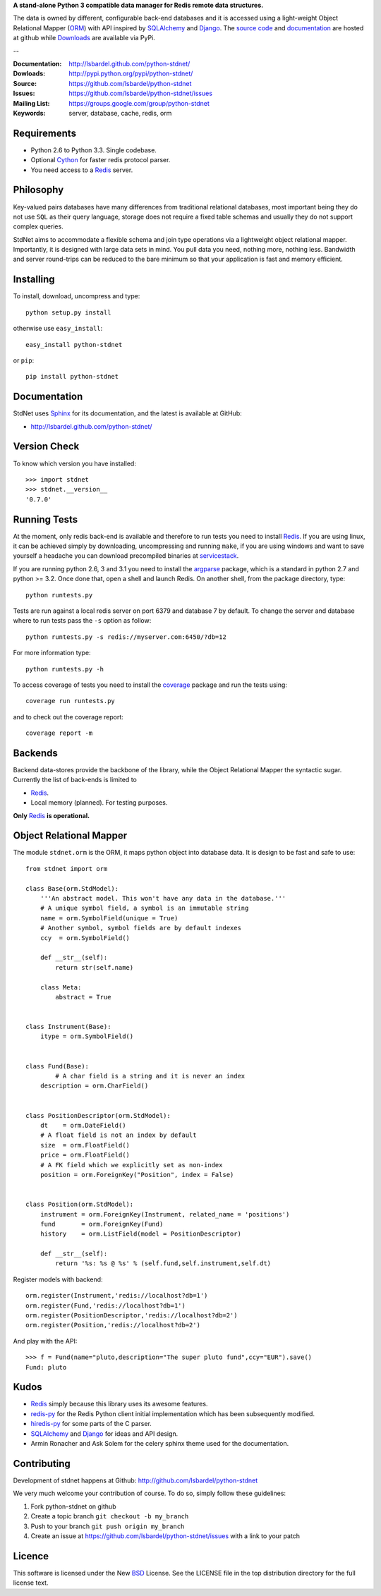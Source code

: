 **A stand-alone Python 3 compatible data manager for Redis remote data structures.**

The data is owned by different, configurable back-end databases and it is accessed using a
light-weight Object Relational Mapper (ORM_) with API inspired by SQLAlchemy_
and Django_. 
The `source code`__ and documentation__ are hosted at github while Downloads__ are available via PyPi.

--

:Documentation: http://lsbardel.github.com/python-stdnet/
:Dowloads: http://pypi.python.org/pypi/python-stdnet/
:Source: https://github.com/lsbardel/python-stdnet
:Issues: https://github.com/lsbardel/python-stdnet/issues
:Mailing List: https://groups.google.com/group/python-stdnet
:Keywords: server, database, cache, redis, orm


__ http://github.com/lsbardel/python-stdnet
__ http://lsbardel.github.com/python-stdnet/
__ http://pypi.python.org/pypi/python-stdnet/


Requirements
=================
* Python 2.6 to Python 3.3. Single codebase.
* Optional Cython_ for faster redis protocol parser.
* You need access to a Redis_ server.

Philosophy
===============
Key-valued pairs databases have many differences from traditional relational databases,
most important being they do not use ``SQL`` as their query language,
storage does not require a fixed table schemas and usually they do not support
complex queries.

StdNet aims to accommodate a flexible schema and join type operations via
a lightweight object relational mapper.
Importantly, it is designed with large data sets in mind. You pull data
you need, nothing more, nothing less.
Bandwidth and server round-trips can be reduced to the bare minimum
so that your application is fast and memory efficient.


Installing 
================================
To install, download, uncompress and type::

	python setup.py install

otherwise use ``easy_install``::

	easy_install python-stdnet
	
or ``pip``::

	pip install python-stdnet
	
	
Documentation
============================
StdNet uses Sphinx_ for its documentation, and the latest is available at GitHub:

* http://lsbardel.github.com/python-stdnet/
	

Version Check
======================
To know which version you have installed::

	>>> import stdnet
	>>> stdnet.__version__
	'0.7.0'


.. _runningtests:

Running Tests
======================
At the moment, only redis back-end is available and therefore to run tests you need to install Redis_.
If you are using linux, it can be achieved simply by downloading, uncompressing and running ``make``, if you are using
windows and want to save yourself a headache you can download precompiled binaries at servicestack__.

__ http://code.google.com/p/servicestack/wiki/RedisWindowsDownload

If you are running python 2.6, 3 and 3.1 you need to install the argparse_ package,
which is a standard in python 2.7 and python >= 3.2.
Once done that, open a shell and launch Redis. On another shell, from the package directory,
type::

	python runtests.py
	
Tests are run against a local redis server on port 6379 and database 7 by default.
To change the server and database where to run tests pass the ``-s`` option as follow::

    python runtests.py -s redis://myserver.com:6450/?db=12

For more information type::

    python runtests.py -h 

To access coverage of tests you need to install the coverage_ package and run the tests using::

	coverage run runtests.py
	
and to check out the coverage report::

	coverage report -m


Backends
====================
Backend data-stores provide the backbone of the library,
while the Object Relational Mapper the syntactic sugar.
Currently the list of back-ends is limited to

* Redis_.
* Local memory (planned). For testing purposes.

**Only** Redis_ **is operational.**
 
 
Object Relational Mapper
================================
The module ``stdnet.orm`` is the ORM, it maps python object into database data. It is design to be fast and
safe to use::
 
	from stdnet import orm
 		
	class Base(orm.StdModel):
	    '''An abstract model. This won't have any data in the database.'''
	    # A unique symbol field, a symbol is an immutable string
	    name = orm.SymbolField(unique = True)
	    # Another symbol, symbol fields are by default indexes
	    ccy  = orm.SymbolField()
	    
	    def __str__(self):
	        return str(self.name)
	    
	    class Meta:
	        abstract = True
	
	
	class Instrument(Base):
	    itype = orm.SymbolField()
	
	    
	class Fund(Base):
		# A char field is a string and it is never an index
	    description = orm.CharField()
	
	
	class PositionDescriptor(orm.StdModel):
	    dt    = orm.DateField()
	    # A float field is not an index by default
	    size  = orm.FloatField()
	    price = orm.FloatField()
	    # A FK field which we explicitly set as non-index
	    position = orm.ForeignKey("Position", index = False)
	
	
	class Position(orm.StdModel):
	    instrument = orm.ForeignKey(Instrument, related_name = 'positions')
	    fund       = orm.ForeignKey(Fund)
	    history    = orm.ListField(model = PositionDescriptor)
	    
	    def __str__(self):
	        return '%s: %s @ %s' % (self.fund,self.instrument,self.dt)
	
	
	    
Register models with backend::

	orm.register(Instrument,'redis://localhost?db=1')
	orm.register(Fund,'redis://localhost?db=1')
	orm.register(PositionDescriptor,'redis://localhost?db=2')
	orm.register(Position,'redis://localhost?db=2')

And play with the API::

	>>> f = Fund(name="pluto,description="The super pluto fund",ccy="EUR").save()
	Fund: pluto


.. _kudos:

Kudos
=============
* Redis_ simply because this library uses its awesome features.
* redis-py_ for the Redis Python client initial implementation which has been subsequently modified.
* hiredis-py_ for some parts of the C parser.
* SQLAlchemy_ and Django_ for ideas and API design.
* Armin Ronacher and Ask Solem for the celery sphinx theme used for the documentation.


.. _contributing:

Contributing
=================
Development of stdnet happens at Github: http://github.com/lsbardel/python-stdnet

We very much welcome your contribution of course. To do so, simply follow these guidelines:

1. Fork python-stdnet on github
2. Create a topic branch ``git checkout -b my_branch``
3. Push to your branch ``git push origin my_branch``
4. Create an issue at https://github.com/lsbardel/python-stdnet/issues with a link to your patch


Licence
=============
This software is licensed under the New BSD_ License. See the LICENSE
file in the top distribution directory for the full license text.

.. _Cython: http://cython.org/
.. _Redis: http://redis.io/
.. _hiredis-py: https://github.com/pietern/hiredis-py
.. _Django: http://www.djangoproject.com/
.. _SQLAlchemy: http://www.sqlalchemy.org/
.. _redis-py: http://github.com/andymccurdy/redis-py
.. _ORM: http://en.wikipedia.org/wiki/Object-relational_mapping
.. _CouchDB: http://couchdb.apache.org/
.. _couchdb-python: http://code.google.com/p/couchdb-python/
.. _Memcached: http://memcached.org/
.. _BSD: http://www.opensource.org/licenses/bsd-license.php
.. _Sphinx: http://sphinx.pocoo.org/
.. _coverage: http://nedbatchelder.com/code/coverage/
.. _argparse: http://pypi.python.org/pypi/argparse